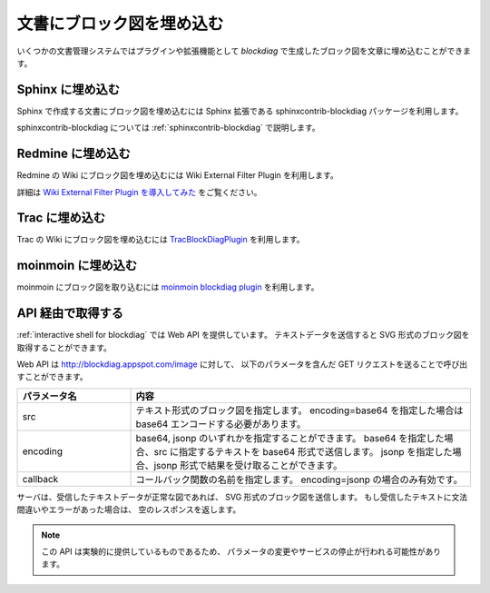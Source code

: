 ==========================
文書にブロック図を埋め込む
==========================

いくつかの文書管理システムではプラグインや拡張機能として
`blockdiag` で生成したブロック図を文章に埋め込むことができます。


Sphinx に埋め込む
=================

Sphinx で作成する文書にブロック図を埋め込むには
Sphinx 拡張である sphinxcontrib-blockdiag パッケージを利用します。

sphinxcontrib-blockdiag については :ref:`sphinxcontrib-blockdiag` で説明します。


Redmine に埋め込む
==================

Redmine の Wiki にブロック図を埋め込むには
Wiki External Filter Plugin を利用します。

詳細は `Wiki External Filter Plugin を導入してみた`_ をご覧ください。

.. _Wiki External Filter Plugin を導入してみた: http://d.hatena.ne.jp/miau/20110309/1299674086


Trac に埋め込む
===============

Trac の Wiki にブロック図を埋め込むには `TracBlockDiagPlugin`_ を利用します。

.. _TracBlockDiagPlugin: https://code.launchpad.net/~hid-iwata/+junk/tracblockdiagplugin


moinmoin に埋め込む
===================

moinmoin にブロック図を取り込むには `moinmoin blockdiag plugin`_ を利用します。

.. _moinmoin blockdiag plugin: http://d.hatena.ne.jp/podhmo/20110409/1302342454


API 経由で取得する
==================

:ref:`interactive shell for blockdiag` では Web API を提供しています。
テキストデータを送信すると SVG 形式のブロック図を取得することができます。

Web API は http://blockdiag.appspot.com/image に対して、
以下のパラメータを含んだ GET リクエストを送ることで呼び出すことができます。

.. list-table::
   :widths: 10 30
   :header-rows: 1

   * - パラメータ名
     - 内容
   * - src
     - テキスト形式のブロック図を指定します。
       encoding=base64 を指定した場合は base64 エンコードする必要があります。
   * - encoding
     - base64, jsonp のいずれかを指定することができます。
       base64 を指定した場合、src に指定するテキストを base64 形式で送信します。
       jsonp を指定した場合、jsonp 形式で結果を受け取ることができます。
   * - callback
     - コールバック関数の名前を指定します。
       encoding=jsonp の場合のみ有効です。

サーバは、受信したテキストデータが正常な図であれば、
SVG 形式のブロック図を送信します。
もし受信したテキストに文法間違いやエラーがあった場合は、
空のレスポンスを返します。

.. note::

   この API は実験的に提供しているものであるため、
   パラメータの変更やサービスの停止が行われる可能性があります。

